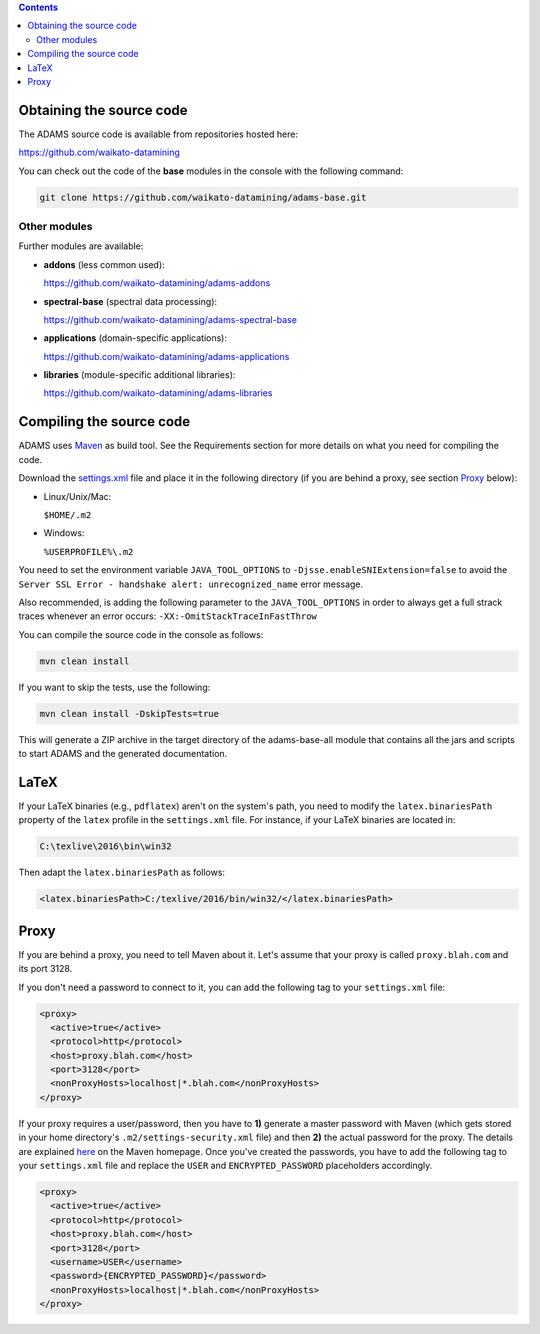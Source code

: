 .. title: Get Started - Source code
.. slug: dev-get-started-sourcecode
.. date: 2022-03-04 10:13:00 UTC+13:00
.. tags: 
.. category: 
.. link: 
.. description: 
.. type: text
.. author: FracPete

.. contents::


Obtaining the source code
=========================

The ADAMS source code is available from repositories hosted here:

`https://github.com/waikato-datamining <https://github.com/waikato-datamining>`__

You can check out the code of the **base** modules in the console with the following command:

.. code:: bash

   git clone https://github.com/waikato-datamining/adams-base.git


Other modules
-------------

Further modules are available:

* **addons** (less common used):

  `https://github.com/waikato-datamining/adams-addons <addons_>`_

* **spectral-base** (spectral data processing):

  `https://github.com/waikato-datamining/adams-spectral-base <spectral-base_>`_

* **applications** (domain-specific applications):

  `https://github.com/waikato-datamining/adams-applications <applications_>`_

* **libraries** (module-specific additional libraries):

  `https://github.com/waikato-datamining/adams-libraries <libraries_>`_


Compiling the source code
=========================

ADAMS uses Maven_ as build tool. See the Requirements section for more details
on what you need for compiling the code.

Download the settings.xml_ file and place it in the following directory (if you
are behind a proxy, see section Proxy_ below):

* Linux/Unix/Mac: 

  ``$HOME/.m2``

* Windows: 

  ``%USERPROFILE%\.m2``

You need to set the environment variable ``JAVA_TOOL_OPTIONS`` to
``-Djsse.enableSNIExtension=false`` to avoid the ``Server SSL Error - handshake
alert: unrecognized_name`` error message.

Also recommended, is adding the following parameter to the ``JAVA_TOOL_OPTIONS`` in
order to always get a full strack traces whenever an error occurs:
``-XX:-OmitStackTraceInFastThrow``

You can compile the source code in the console as follows:

.. code:: bash

   mvn clean install

If you want to skip the tests, use the following:

.. code:: bash

   mvn clean install -DskipTests=true

This will generate a ZIP archive in the target directory of the adams-base-all
module that contains all the jars and scripts to start ADAMS and the generated
documentation.


LaTeX
=====

If your LaTeX binaries (e.g., ``pdflatex``) aren't on the system's path, you
need to modify the ``latex.binariesPath`` property of the ``latex`` profile in
the ``settings.xml`` file. For instance, if your LaTeX binaries are located in:

.. code:: bat

   C:\texlive\2016\bin\win32

Then adapt the ``latex.binariesPath`` as follows:

.. code:: xml

   <latex.binariesPath>C:/texlive/2016/bin/win32/</latex.binariesPath>



Proxy
=====

If you are behind a proxy, you need to tell Maven about it. Let's assume that
your proxy is called ``proxy.blah.com`` and its port 3128.

If you don't need a password to connect to it, you can add the following tag to
your ``settings.xml`` file:

.. code:: xml

   <proxy>
     <active>true</active>
     <protocol>http</protocol>
     <host>proxy.blah.com</host>
     <port>3128</port>
     <nonProxyHosts>localhost|*.blah.com</nonProxyHosts>
   </proxy>

If your proxy requires a user/password, then you have to **1)** generate a master
password with Maven (which gets stored in your home directory's
``.m2/settings-security.xml`` file) and then **2)** the actual password for the
proxy. The details are explained `here <encryption_>`_ on the Maven
homepage. Once you've created the passwords, you have to add the following
tag to your ``settings.xml`` file and replace the ``USER`` and
``ENCRYPTED_PASSWORD`` placeholders accordingly.

.. code:: xml

   <proxy>
     <active>true</active>
     <protocol>http</protocol>
     <host>proxy.blah.com</host>
     <port>3128</port>
     <username>USER</username>
     <password>{ENCRYPTED_PASSWORD}</password>
     <nonProxyHosts>localhost|*.blah.com</nonProxyHosts>
   </proxy>


.. _base: https://github.com/waikato-datamining/adams-base
.. _addons: https://github.com/waikato-datamining/adams-addons
.. _spectral-base: https://github.com/waikato-datamining/adams-spectral-base
.. _applications: https://github.com/waikato-datamining/adams-applications
.. _libraries: https://github.com/waikato-datamining/adams-libraries
.. _Maven: http://maven.apache.org/
.. _settings.xml: https://adams.cms.waikato.ac.nz/resources/settings.xml
.. _encryption: http://maven.apache.org/guides/mini/guide-encryption.html

